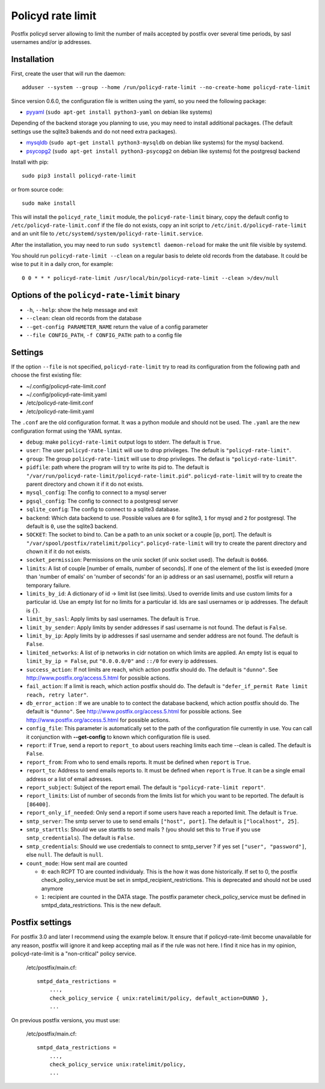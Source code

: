Policyd rate limit
==================

|travis| |coverage| |github_version| |pypi_version| |license|

Postfix policyd server allowing to limit the number of mails accepted by
postfix over several time periods, by sasl usernames and/or ip addresses.


Installation
------------

First, create the user that will run the daemon::

    adduser --system --group --home /run/policyd-rate-limit --no-create-home policyd-rate-limit

Since version 0.6.0, the configuration file is written using the yaml, so you need the following
package:

* `pyyaml <https://pypi.python.org/pypi/PyYAML>`_
  (``sudo apt-get install python3-yaml`` on debian like systems)

Depending of the backend storage you planning to use, you may need to install additional packages.
(The default settings use the sqlite3 bakends and do not need extra packages).

* `mysqldb <https://pypi.python.org/pypi/MySQL-python>`_
  (``sudo apt-get install python3-mysqldb`` on debian like systems) for the mysql backend.
* `psycopg2 <https://pypi.python.org/pypi/psycopg2>`_
  (``sudo apt-get install python3-psycopg2`` on debian like systems) fot the postgresql backend

Install with pip::

    sudo pip3 install policyd-rate-limit

or from source code::

    sudo make install

This will install the ``policyd_rate_limit`` module, the ``policyd-rate-limit`` binary,
copy the default config to ``/etc/policyd-rate-limit.conf`` if the file do not exists,
copy an init script to ``/etc/init.d/policyd-rate-limit`` and an unit file to
``/etc/systemd/system/policyd-rate-limit.service``.

After the installation, you may need to run ``sudo systemctl daemon-reload`` for make the unit
file visible by systemd.

You should run ``policyd-rate-limit --clean`` on a regular basis to delete old records from the
database. It could be wise to put it in a daily cron, for example::

    0 0 * * * policyd-rate-limit /usr/local/bin/policyd-rate-limit --clean >/dev/null


Options of the ``policyd-rate-limit`` binary
--------------------------------------------

* ``-h``, ``--help``: show the help message and exit
* ``--clean``: clean old records from the database
* ``--get-config PARAMETER_NAME`` return the value of a config parameter
* ``--file CONFIG_PATH``, ``-f CONFIG_PATH``: path to a config file

Settings
--------

If the option ``--file`` is not specified, ``policyd-rate-limit`` try to read its configuration from
the following path and choose the first existing file:

* ~/.config/policyd-rate-limit.conf
* ~/.config/policyd-rate-limit.yaml
* /etc/policyd-rate-limit.conf
* /etc/policyd-rate-limit.yaml

The ``.conf`` are the old configuration format. It was a python module and should not be used.
The ``.yaml`` are the new configuration format using the YAML syntax.


* ``debug``: make ``policyd-rate-limit`` output logs to stderr.
  The default is ``True``.
* ``user``: The user ``policyd-rate-limit`` will use to drop privileges.
  The default is ``"policyd-rate-limit"``.
* ``group``: The group ``policyd-rate-limit`` will use to drop privileges.
  The defaut is ``"policyd-rate-limit"``.
* ``pidfile``: path where the program will try to write its pid to.
  The default is ``"/var/run/policyd-rate-limit/policyd-rate-limit.pid"``.
  ``policyd-rate-limit`` will try to create the parent directory and chown it if it do not exists.
* ``mysql_config``: The config to connect to a mysql server
* ``pgsql_config``: The config to connect to a postgresql server
* ``sqlite_config``: The config to connect to a sqlite3 database.
* ``backend``: Which data backend to use. Possible values are ``0`` for sqlite3, ``1`` for mysql
  and ``2`` for postgresql. The default is ``0``, use the sqlite3 backend.
* ``SOCKET``: The socket to bind to. Can be a path to an unix socket or a couple [ip, port].
  The default is ``"/var/spool/postfix/ratelimit/policy"``.
  ``policyd-rate-limit`` will try to create the parent directory and chown it if it do not exists.
* ``socket_permission``: Permissions on the unix socket (if unix socket used).
  The default is ``0o666``.
* ``limits``: A list of couple [number of emails, number of seconds]. If one of the element of the
  list is exeeded (more than 'number of emails' on 'number of seconds' for an ip address or an sasl
  username), postfix will return a temporary failure.
* ``limits_by_id``: A dictionary of id -> limit list (see limits). Used to override limits and use
  custom limits for a particular id. Use an empty list for no limits for a particular id.
  Ids are sasl usernames or ip addresses. The default is ``{}``.
* ``limit_by_sasl``: Apply limits by sasl usernames. The default is ``True``.
* ``limit_by_sender``: Apply limits by sender addresses if sasl username is not found.
  The defaut is ``False``.
* ``limit_by_ip``: Apply limits by ip addresses if sasl username and sender address are not found.
  The default is ``False``.
* ``limited_networks``: A list of ip networks in cidr notation on which limits are applied. An empty
  list is equal to ``limit_by_ip = False``, put ``"0.0.0.0/0"`` and ``::/0`` for every ip addresses.
* ``success_action``: If not limits are reach, which action postfix should do. The default is
  ``"dunno"``. See http://www.postfix.org/access.5.html for possible actions.
* ``fail_action``: If a limit is reach, which action postfix should do. The default is
  ``"defer_if_permit Rate limit reach, retry later"``.
* ``db_error_action`` : If we are unable to to contect the database backend, which action postfix
  should do. The default is ``"dunno"``. See http://www.postfix.org/access.5.html for possible
  actions.
  See http://www.postfix.org/access.5.html for possible actions.
* ``config_file``: This parameter is automatically set to the path of the configuration file
  currently in use. You can call it conjunction with **--get-config** to known which configuration
  file is used.


* ``report``: if ``True``, send a report to ``report_to`` about users reaching limits each time
  --clean is called. The default is ``False``.
* ``report_from``: From who to send emails reports. It must be defined when ``report`` is ``True``.
* ``report_to``: Address to send emails reports to. It must be defined when ``report`` is ``True``.
  It can be a single email address or a list of email adresses.
* ``report_subject``: Subject of the report email. The default is ``"policyd-rate-limit report"``.
* ``report_limits``: List of number of seconds from the limits list for which you want to be reported.
  The default is ``[86400]``.
* ``report_only_if_needed``: Only send a report if some users have reach a reported limit.
  The default is ``True``.


* ``smtp_server``: The smtp server to use to send emails ``["host", port]``.
  The default is ``["localhost", 25]``.
* ``smtp_starttls``: Should we use starttls to send mails ? (you should set this to ``True`` if
  you use ``smtp_credentials``). The default is ``False``.
* ``smtp_credentials``: Should we use credentials to connect to smtp_server ?
  if yes set ``["user", "password"]``, else ``null``. The default is ``null``.

* ``count_mode``: How sent mail are counted

  * ``0``: each RCPT TO are counted individualy. This is the how it was done historically. If set to 0,
    the postfix check_policy_service must be set in smtpd_recipient_restrictions.
    This is deprecated and should not be used anymore
  * ``1``: recipient are counted in the DATA stage. The postfix parameter check_policy_service must be
    defined in smtpd_data_restrictions.
    This is the new default.

Postfix settings
----------------

For postfix 3.0 and later I recommend using the example below. It ensure that if policyd-rate-limit
become unavailable for any reason, postfix will ignore it and keep accepting mail as if the rule
was not here. I find it nice has in my opinion, policyd-rate-limit is a "non-critical" policy
service.

    /etc/postfix/main.cf::

        smtpd_data_restrictions =
            ...,
            check_policy_service { unix:ratelimit/policy, default_action=DUNNO },
            ...


On previous postfix versions, you must use:

    /etc/postfix/main.cf::

        smtpd_data_restrictions =
            ...,
            check_policy_service unix:ratelimit/policy,
            ...


.. |travis| image:: https://badges.genua.fr/travis/nitmir/policyd-rate-limit/master.svg
    :target: https://travis-ci.org/nitmir/policyd-rate-limit

.. |coverage| image:: https://badges.genua.fr/coverage/badge/policyd-rate-limit/master.svg
    :target: https://badges.genua.fr/coverage/policyd-rate-limit/

.. |pypi_version| image:: https://badges.genua.fr/pypi/v/policyd-rate-limit.svg
    :target: https://pypi.python.org/pypi/policyd-rate-limit

.. |github_version| image:: https://badges.genua.fr/github/tag/nitmir/policyd-rate-limit.svg?label=github
    :target: https://github.com/nitmir/policyd-rate-limit/releases/latest

.. |license| image:: https://badges.genua.fr/pypi/l/policyd-rate-limit.svg
    :target: https://www.gnu.org/licenses/gpl-3.0.html
